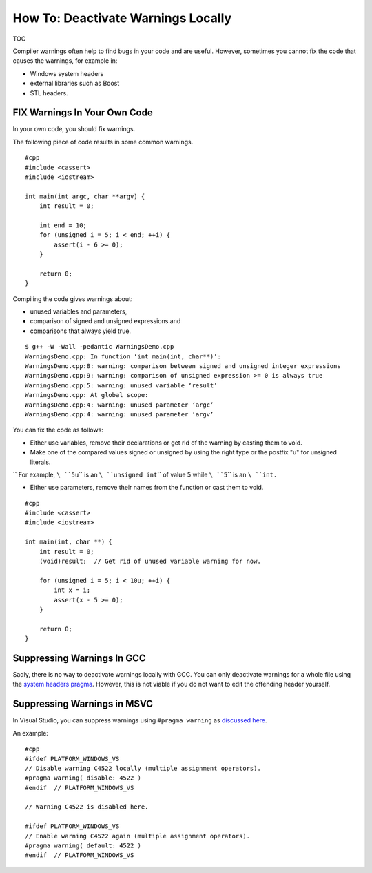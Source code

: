 How To: Deactivate Warnings Locally
-----------------------------------

TOC

Compiler warnings often help to find bugs in your code and are useful.
However, sometimes you cannot fix the code that causes the warnings, for
example in:

-  Windows system headers
-  external libraries such as Boost
-  STL headers.

FIX Warnings In Your Own Code
~~~~~~~~~~~~~~~~~~~~~~~~~~~~~

In your own code, you should fix warnings.

The following piece of code results in some common warnings.

::

    #cpp
    #include <cassert>
    #include <iostream>

    int main(int argc, char **argv) {
        int result = 0;

        int end = 10;
        for (unsigned i = 5; i < end; ++i) {
            assert(i - 6 >= 0);
        }

        return 0;
    }

Compiling the code gives warnings about:

-  unused variables and parameters,
-  comparison of signed and unsigned expressions and
-  comparisons that always yield true.

::

    $ g++ -W -Wall -pedantic WarningsDemo.cpp
    WarningsDemo.cpp: In function ‘int main(int, char**)’:
    WarningsDemo.cpp:8: warning: comparison between signed and unsigned integer expressions
    WarningsDemo.cpp:9: warning: comparison of unsigned expression >= 0 is always true
    WarningsDemo.cpp:5: warning: unused variable ‘result’
    WarningsDemo.cpp: At global scope:
    WarningsDemo.cpp:4: warning: unused parameter ‘argc’
    WarningsDemo.cpp:4: warning: unused parameter ‘argv’

You can fix the code as follows:

-  Either use variables, remove their declarations or get rid of the
   warning by casting them to void.
-  Make one of the compared values signed or unsigned by using the right
   type or the postfix "u" for unsigned literals.

``  For example, ``\ ``5u``\ `` is an ``\ ``unsigned int``\ `` of value 5 while ``\ ``5``\ `` is an ``\ ``int``\ ``.``

-  Either use parameters, remove their names from the function or cast
   them to void.

::

    #cpp
    #include <cassert>
    #include <iostream>

    int main(int, char **) {
        int result = 0;
        (void)result;  // Get rid of unused variable warning for now.

        for (unsigned i = 5; i < 10u; ++i) {
            int x = i;
            assert(x - 5 >= 0);
        }

        return 0;
    }

Suppressing Warnings In GCC
~~~~~~~~~~~~~~~~~~~~~~~~~~~

Sadly, there is no way to deactivate warnings locally with GCC. You can
only deactivate warnings for a whole file using the `system headers
pragma <http://gcc.gnu.org/onlinedocs/gcc-3.2.2/cpp/System-Headers.html#System%20Headers>`__.
However, this is not viable if you do not want to edit the offending
header yourself.

Suppressing Warnings in MSVC
~~~~~~~~~~~~~~~~~~~~~~~~~~~~

In Visual Studio, you can suppress warnings using ``#pragma warning`` as
`discussed
here <http://stackoverflow.com/questions/1723572/what-is-the-best-solution-for-suppressing-warning-from-a-ms-include-c4201-in-mms>`__.

An example:

::

    #cpp
    #ifdef PLATFORM_WINDOWS_VS
    // Disable warning C4522 locally (multiple assignment operators).
    #pragma warning( disable: 4522 )
    #endif  // PLATFORM_WINDOWS_VS

    // Warning C4522 is disabled here.

    #ifdef PLATFORM_WINDOWS_VS
    // Enable warning C4522 again (multiple assignment operators).
    #pragma warning( default: 4522 )
    #endif  // PLATFORM_WINDOWS_VS

.. raw:: mediawiki

   {{TracNotice|{{PAGENAME}}}}
